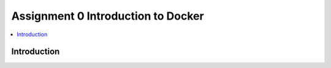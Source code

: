 Assignment 0 Introduction to Docker
===================================

.. contents::
   :local:

Introduction
------------
